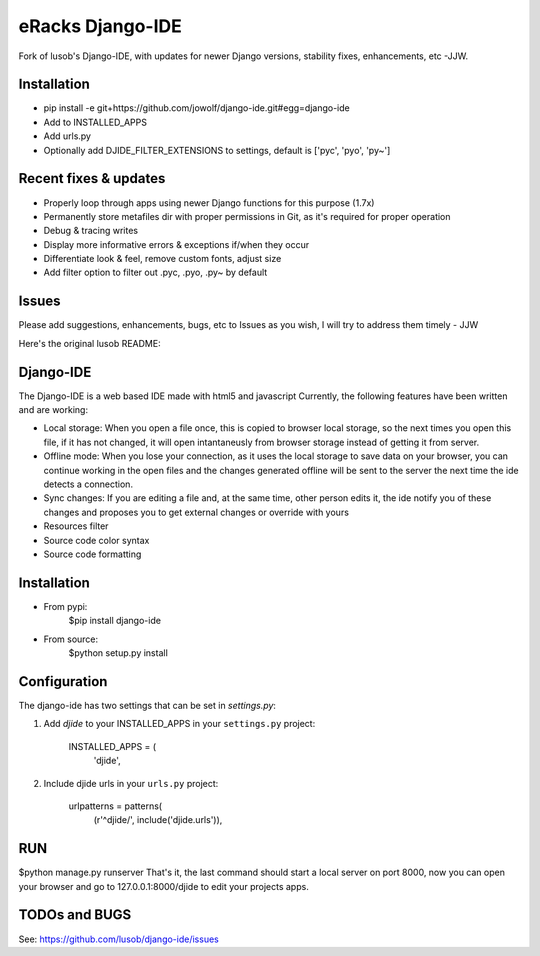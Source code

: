 =================
eRacks Django-IDE
=================

Fork of lusob's Django-IDE, with updates for newer Django versions, stability fixes, enhancements, etc -JJW.

Installation
============

- pip install -e git+https://github.com/jowolf/django-ide.git#egg=django-ide
- Add to INSTALLED_APPS
- Add urls.py
- Optionally add DJIDE_FILTER_EXTENSIONS to settings, default is ['pyc', 'pyo', 'py~']


Recent fixes & updates
======================

- Properly loop through apps using newer Django functions for this purpose (1.7x)
- Permanently store metafiles dir with proper permissions in Git, as it's required for proper operation
- Debug & tracing writes
- Display more informative errors & exceptions if/when they occur
- Differentiate look & feel, remove custom fonts, adjust size
- Add filter option to filter out .pyc, .pyo, .py~ by default

Issues
======

Please add suggestions, enhancements, bugs, etc to Issues as you wish, I will try to address them timely - JJW


Here's the original lusob README:

Django-IDE
===========

The Django-IDE is a web based IDE made with html5 and javascript
Currently, the following features have been written and are working:

- Local storage: When you open a file once, this is copied to browser local storage, 
  so the next times you open this file, if it has not changed, it will open intantaneusly 
  from browser storage instead of getting it from server.
- Offline mode: 
  When you lose your connection, as it uses the local storage to save data on your browser, 
  you can continue working in the open files and the changes generated offline will be sent 
  to the server the next time the ide detects a connection.
- Sync changes:
  If you are editing a file and, at the same time, other person edits it, the ide notify you
  of these changes and proposes you to get external changes or override with yours
- Resources filter
- Source code color syntax
- Source code formatting

Installation
============
- From pypi:
    $pip install django-ide

- From source:
    $python setup.py install

Configuration
=============

The django-ide has two settings that can be set in `settings.py`:

#. Add `djide` to your INSTALLED_APPS in your ``settings.py`` project:

    INSTALLED_APPS = (
        'djide',
#. Include djide urls in your ``urls.py`` project:

    urlpatterns = patterns(
        (r'^djide/', include('djide.urls')),

RUN   
===
$python manage.py runserver
That's it, the last command should start a local server on port 8000, now you can 
open your browser and go to 127.0.0.1:8000/djide to edit your projects apps.

TODOs and BUGS
==============
See: https://github.com/lusob/django-ide/issues
